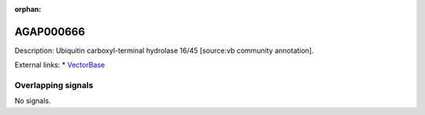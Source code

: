 :orphan:

AGAP000666
=============





Description: Ubiquitin carboxyl-terminal hydrolase 16/45 [source:vb community annotation].

External links:
* `VectorBase <https://www.vectorbase.org/Anopheles_gambiae/Gene/Summary?g=AGAP000666>`_

Overlapping signals
-------------------



No signals.


